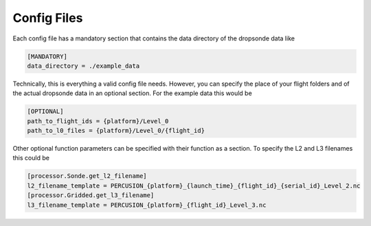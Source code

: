 Config Files
============


Each config file has a mandatory section that contains the data directory of the dropsonde data like

.. code-block:: ini

        [MANDATORY]
        data_directory = ./example_data

Technically, this is everything a valid config file needs. However, you can specify the place of your flight folders and of the actual dropsonde data in an optional section.
For the example data this would be

.. code-block:: ini

        [OPTIONAL]
        path_to_flight_ids = {platform}/Level_0
        path_to_l0_files = {platform}/Level_0/{flight_id}


Other optional function parameters can be specified with their function as a section. To specify the L2 and L3 filenames this could be

.. code-block:: ini

        [processor.Sonde.get_l2_filename]
        l2_filename_template = PERCUSION_{platform}_{launch_time}_{flight_id}_{serial_id}_Level_2.nc
        [processor.Gridded.get_l3_filename]
        l3_filename_template = PERCUSION_{platform}_{flight_id}_Level_3.nc

